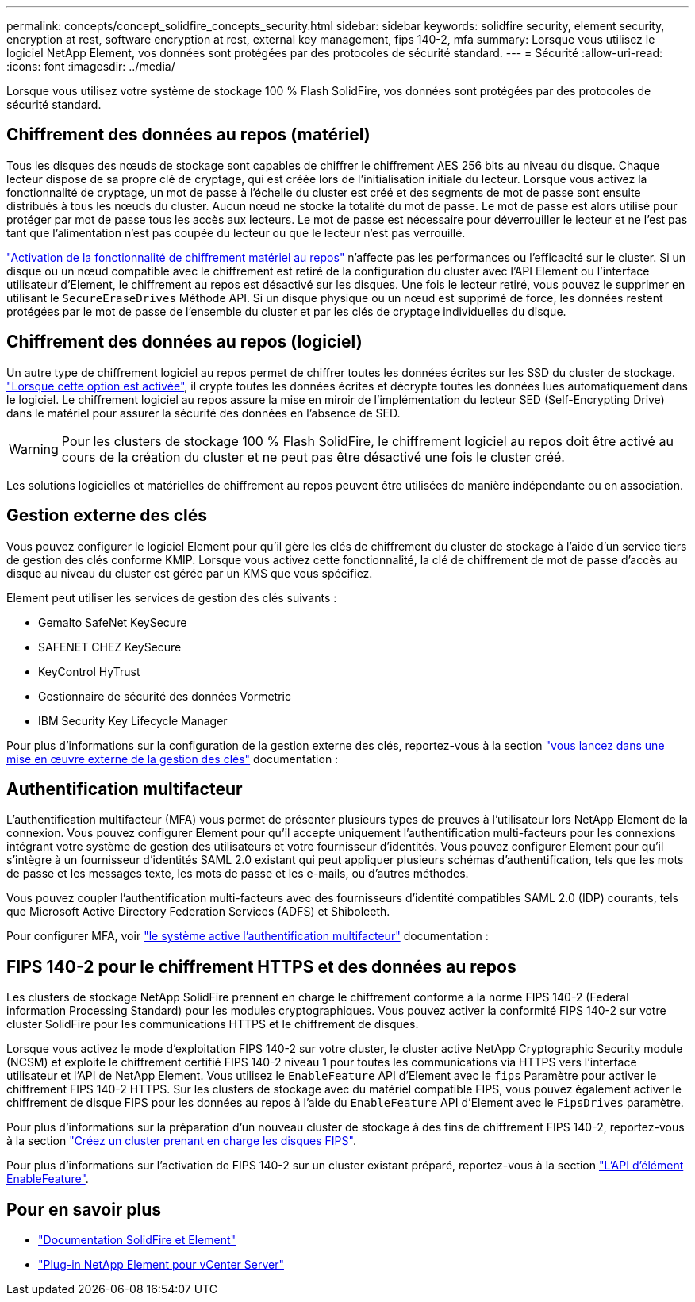 ---
permalink: concepts/concept_solidfire_concepts_security.html 
sidebar: sidebar 
keywords: solidfire security, element security, encryption at rest, software encryption at rest, external key management, fips 140-2, mfa 
summary: Lorsque vous utilisez le logiciel NetApp Element, vos données sont protégées par des protocoles de sécurité standard. 
---
= Sécurité
:allow-uri-read: 
:icons: font
:imagesdir: ../media/


[role="lead"]
Lorsque vous utilisez votre système de stockage 100 % Flash SolidFire, vos données sont protégées par des protocoles de sécurité standard.



== Chiffrement des données au repos (matériel)

Tous les disques des nœuds de stockage sont capables de chiffrer le chiffrement AES 256 bits au niveau du disque. Chaque lecteur dispose de sa propre clé de cryptage, qui est créée lors de l'initialisation initiale du lecteur. Lorsque vous activez la fonctionnalité de cryptage, un mot de passe à l'échelle du cluster est créé et des segments de mot de passe sont ensuite distribués à tous les nœuds du cluster. Aucun nœud ne stocke la totalité du mot de passe. Le mot de passe est alors utilisé pour protéger par mot de passe tous les accès aux lecteurs. Le mot de passe est nécessaire pour déverrouiller le lecteur et ne l'est pas tant que l'alimentation n'est pas coupée du lecteur ou que le lecteur n'est pas verrouillé.

link:../storage/task_system_manage_cluster_enable_and_disable_encryption_for_a_cluster.html["Activation de la fonctionnalité de chiffrement matériel au repos"^] n'affecte pas les performances ou l'efficacité sur le cluster. Si un disque ou un nœud compatible avec le chiffrement est retiré de la configuration du cluster avec l'API Element ou l'interface utilisateur d'Element, le chiffrement au repos est désactivé sur les disques. Une fois le lecteur retiré, vous pouvez le supprimer en utilisant le `SecureEraseDrives` Méthode API. Si un disque physique ou un nœud est supprimé de force, les données restent protégées par le mot de passe de l'ensemble du cluster et par les clés de cryptage individuelles du disque.



== Chiffrement des données au repos (logiciel)

Un autre type de chiffrement logiciel au repos permet de chiffrer toutes les données écrites sur les SSD du cluster de stockage. link:../storage/task_system_manage_cluster_enable_and_disable_encryption_for_a_cluster.html["Lorsque cette option est activée"^], il crypte toutes les données écrites et décrypte toutes les données lues automatiquement dans le logiciel. Le chiffrement logiciel au repos assure la mise en miroir de l'implémentation du lecteur SED (Self-Encrypting Drive) dans le matériel pour assurer la sécurité des données en l'absence de SED.


WARNING: Pour les clusters de stockage 100 % Flash SolidFire, le chiffrement logiciel au repos doit être activé au cours de la création du cluster et ne peut pas être désactivé une fois le cluster créé.

Les solutions logicielles et matérielles de chiffrement au repos peuvent être utilisées de manière indépendante ou en association.



== Gestion externe des clés

Vous pouvez configurer le logiciel Element pour qu'il gère les clés de chiffrement du cluster de stockage à l'aide d'un service tiers de gestion des clés conforme KMIP. Lorsque vous activez cette fonctionnalité, la clé de chiffrement de mot de passe d'accès au disque au niveau du cluster est gérée par un KMS que vous spécifiez.

Element peut utiliser les services de gestion des clés suivants :

* Gemalto SafeNet KeySecure
* SAFENET CHEZ KeySecure
* KeyControl HyTrust
* Gestionnaire de sécurité des données Vormetric
* IBM Security Key Lifecycle Manager


Pour plus d'informations sur la configuration de la gestion externe des clés, reportez-vous à la section link:../storage/concept_system_manage_key_get_started_with_external_key_management.html["vous lancez dans une mise en œuvre externe de la gestion des clés"] documentation :



== Authentification multifacteur

L'authentification multifacteur (MFA) vous permet de présenter plusieurs types de preuves à l'utilisateur lors NetApp Element de la connexion. Vous pouvez configurer Element pour qu'il accepte uniquement l'authentification multi-facteurs pour les connexions intégrant votre système de gestion des utilisateurs et votre fournisseur d'identités. Vous pouvez configurer Element pour qu'il s'intègre à un fournisseur d'identités SAML 2.0 existant qui peut appliquer plusieurs schémas d'authentification, tels que les mots de passe et les messages texte, les mots de passe et les e-mails, ou d'autres méthodes.

Vous pouvez coupler l'authentification multi-facteurs avec des fournisseurs d'identité compatibles SAML 2.0 (IDP) courants, tels que Microsoft Active Directory Federation Services (ADFS) et Shiboleeth.

Pour configurer MFA, voir link:../storage/concept_system_manage_mfa_enable_multi_factor_authentication.html["le système active l'authentification multifacteur"] documentation :



== FIPS 140-2 pour le chiffrement HTTPS et des données au repos

Les clusters de stockage NetApp SolidFire prennent en charge le chiffrement conforme à la norme FIPS 140-2 (Federal information Processing Standard) pour les modules cryptographiques. Vous pouvez activer la conformité FIPS 140-2 sur votre cluster SolidFire pour les communications HTTPS et le chiffrement de disques.

Lorsque vous activez le mode d'exploitation FIPS 140-2 sur votre cluster, le cluster active NetApp Cryptographic Security module (NCSM) et exploite le chiffrement certifié FIPS 140-2 niveau 1 pour toutes les communications via HTTPS vers l'interface utilisateur et l'API de NetApp Element. Vous utilisez le `EnableFeature` API d'Element avec le `fips` Paramètre pour activer le chiffrement FIPS 140-2 HTTPS. Sur les clusters de stockage avec du matériel compatible FIPS, vous pouvez également activer le chiffrement de disque FIPS pour les données au repos à l'aide du `EnableFeature` API d'Element avec le `FipsDrives` paramètre.

Pour plus d'informations sur la préparation d'un nouveau cluster de stockage à des fins de chiffrement FIPS 140-2, reportez-vous à la section link:../storage/task_system_manage_fips_create_a_cluster_supporting_fips_drives.html["Créez un cluster prenant en charge les disques FIPS"].

Pour plus d'informations sur l'activation de FIPS 140-2 sur un cluster existant préparé, reportez-vous à la section link:../api/reference_element_api_enablefeature.html["L'API d'élément EnableFeature"].



== Pour en savoir plus

* https://docs.netapp.com/us-en/element-software/index.html["Documentation SolidFire et Element"]
* https://docs.netapp.com/us-en/vcp/index.html["Plug-in NetApp Element pour vCenter Server"^]

